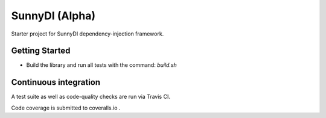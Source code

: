 =======
SunnyDI (Alpha)
=======

.. image:: https://img.shields.io/pypi/v/sunnydi.svg
   :target: https://testpypi.python.org/pypi/sunnydi

.. image:: https://img.shields.io/pypi/status/sunnydi.svg
   :target: https://testpypi.python.org/pypi/sunnydi

.. image:: https://travis-ci.org/RadishLLC/sunnydi.svg?branch=master
   :target: https://travis-ci.org/RadishLLC/sunnydi

.. image:: https://coveralls.io/repos/github/RadishLLC/sunnydi/badge.svg?branch=master
   :target: https://coveralls.io/github/RadishLLC/sunnydi?branch=master

.. image:: https://readthedocs.org/projects/sunnydi/badge/?version=latest
   :target: http://sunnydi.readthedocs.io/en/latest/?badge=latest
   :alt: Documentation Status

Starter project for SunnyDI dependency-injection framework.

Getting Started
---------------

* Build the library and run all tests with the command: `build.sh`

Continuous integration
----------------------

A test suite as well as code-quality checks are run via Travis CI.

Code coverage is submitted to coveralls.io .
